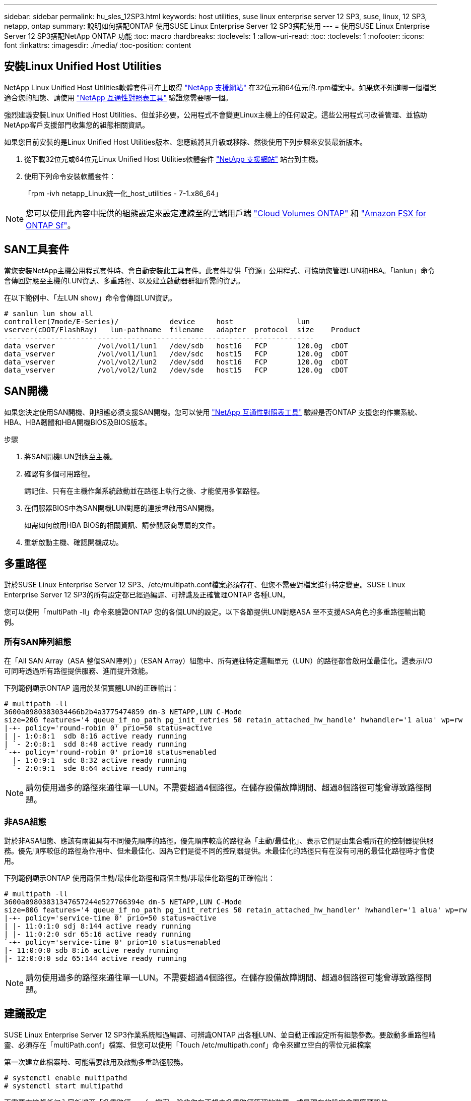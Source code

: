 ---
sidebar: sidebar 
permalink: hu_sles_12SP3.html 
keywords: host utilities, suse linux enterprise server 12 SP3, suse, linux, 12 SP3, netapp, ontap 
summary: 說明如何搭配ONTAP 使用SUSE Linux Enterprise Server 12 SP3搭配使用 
---
= 使用SUSE Linux Enterprise Server 12 SP3搭配NetApp ONTAP 功能
:toc: macro
:hardbreaks:
:toclevels: 1
:allow-uri-read: 
:toc: 
:toclevels: 1
:nofooter: 
:icons: font
:linkattrs: 
:imagesdir: ./media/
:toc-position: content




== 安裝Linux Unified Host Utilities

NetApp Linux Unified Host Utilities軟體套件可在上取得 link:https://mysupport.netapp.com/NOW/cgi-bin/software/?product=Host+Utilities+-+SAN&platform=Linux["NetApp 支援網站"^] 在32位元和64位元的.rpm檔案中。如果您不知道哪一個檔案適合您的組態、請使用 link:https://mysupport.netapp.com/matrix/#welcome["NetApp 互通性對照表工具"^] 驗證您需要哪一個。

強烈建議安裝Linux Unified Host Utilities、但並非必要。公用程式不會變更Linux主機上的任何設定。這些公用程式可改善管理、並協助NetApp客戶支援部門收集您的組態相關資訊。

如果您目前安裝的是Linux Unified Host Utilities版本、您應該將其升級或移除、然後使用下列步驟來安裝最新版本。

. 從下載32位元或64位元Linux Unified Host Utilities軟體套件 link:https://mysupport.netapp.com/NOW/cgi-bin/software/?product=Host+Utilities+-+SAN&platform=Linux["NetApp 支援網站"^] 站台到主機。
. 使用下列命令安裝軟體套件：
+
「rpm -ivh netapp_Linux統一化_host_utilities - 7-1.x86_64」




NOTE: 您可以使用此內容中提供的組態設定來設定連線至的雲端用戶端 link:https://docs.netapp.com/us-en/cloud-manager-cloud-volumes-ontap/index.html["Cloud Volumes ONTAP"^] 和 link:https://docs.netapp.com/us-en/cloud-manager-fsx-ontap/index.html["Amazon FSX for ONTAP Sf"^]。



== SAN工具套件

當您安裝NetApp主機公用程式套件時、會自動安裝此工具套件。此套件提供「資源」公用程式、可協助您管理LUN和HBA。「lanlun」命令會傳回對應至主機的LUN資訊、多重路徑、以及建立啟動器群組所需的資訊。

在以下範例中、「左LUN show」命令會傳回LUN資訊。

[listing]
----
# sanlun lun show all
controller(7mode/E-Series)/            device     host               lun
vserver(cDOT/FlashRay)   lun-pathname  filename   adapter  protocol  size    Product
-------------------------------------------------------------------------
data_vserver          /vol/vol1/lun1   /dev/sdb   host16   FCP       120.0g  cDOT
data_vserver          /vol/vol1/lun1   /dev/sdc   host15   FCP       120.0g  cDOT
data_vserver          /vol/vol2/lun2   /dev/sdd   host16   FCP       120.0g  cDOT
data_vserver          /vol/vol2/lun2   /dev/sde   host15   FCP       120.0g  cDOT
----


== SAN開機

如果您決定使用SAN開機、則組態必須支援SAN開機。您可以使用 link:https://mysupport.netapp.com/matrix/imt.jsp?components=80043;&solution=1&isHWU&src=IMT["NetApp 互通性對照表工具"^] 驗證是否ONTAP 支援您的作業系統、HBA、HBA韌體和HBA開機BIOS及BIOS版本。

.步驟
. 將SAN開機LUN對應至主機。
. 確認有多個可用路徑。
+
請記住、只有在主機作業系統啟動並在路徑上執行之後、才能使用多個路徑。

. 在伺服器BIOS中為SAN開機LUN對應的連接埠啟用SAN開機。
+
如需如何啟用HBA BIOS的相關資訊、請參閱廠商專屬的文件。

. 重新啟動主機、確認開機成功。




== 多重路徑

對於SUSE Linux Enterprise Server 12 SP3、/etc/multipath.conf檔案必須存在、但您不需要對檔案進行特定變更。SUSE Linux Enterprise Server 12 SP3的所有設定都已經過編譯、可辨識及正確管理ONTAP 各種LUN。

您可以使用「multiPath -ll」命令來驗證ONTAP 您的各個LUN的設定。以下各節提供LUN對應ASA 至不支援ASA角色的多重路徑輸出範例。



=== 所有SAN陣列組態

在「All SAN Array（ASA 整個SAN陣列）」（ESAN Array）組態中、所有通往特定邏輯單元（LUN）的路徑都會啟用並最佳化。這表示I/O可同時透過所有路徑提供服務、進而提升效能。

下列範例顯示ONTAP 適用於某個實體LUN的正確輸出：

[listing]
----
# multipath -ll
3600a0980383034466b2b4a3775474859 dm-3 NETAPP,LUN C-Mode
size=20G features='4 queue_if_no_path pg_init_retries 50 retain_attached_hw_handle' hwhandler='1 alua' wp=rw
|-+- policy='round-robin 0' prio=50 status=active
| |- 1:0:8:1  sdb 8:16 active ready running
| `- 2:0:8:1  sdd 8:48 active ready running
`-+- policy='round-robin 0' prio=10 status=enabled
  |- 1:0:9:1  sdc 8:32 active ready running
  `- 2:0:9:1  sde 8:64 active ready running
----

NOTE: 請勿使用過多的路徑來通往單一LUN。不需要超過4個路徑。在儲存設備故障期間、超過8個路徑可能會導致路徑問題。



=== 非ASA組態

對於非ASA組態、應該有兩組具有不同優先順序的路徑。優先順序較高的路徑為「主動/最佳化」、表示它們是由集合體所在的控制器提供服務。優先順序較低的路徑為作用中、但未最佳化、因為它們是從不同的控制器提供。未最佳化的路徑只有在沒有可用的最佳化路徑時才會使用。

下列範例顯示ONTAP 使用兩個主動/最佳化路徑和兩個主動/非最佳化路徑的正確輸出：

[listing]
----
# multipath -ll
3600a09803831347657244e527766394e dm-5 NETAPP,LUN C-Mode
size=80G features='4 queue_if_no_path pg_init_retries 50 retain_attached_hw_handler' hwhandler='1 alua' wp=rw
|-+- policy='service-time 0' prio=50 status=active
| |- 11:0:1:0 sdj 8:144 active ready running
| |- 11:0:2:0 sdr 65:16 active ready running
`-+- policy='service-time 0' prio=10 status=enabled
|- 11:0:0:0 sdb 8:i6 active ready running
|- 12:0:0:0 sdz 65:144 active ready running
----

NOTE: 請勿使用過多的路徑來通往單一LUN。不需要超過4個路徑。在儲存設備故障期間、超過8個路徑可能會導致路徑問題。



== 建議設定

SUSE Linux Enterprise Server 12 SP3作業系統經過編譯、可辨識ONTAP 出各種LUN、並自動正確設定所有組態參數。要啟動多重路徑精靈、必須存在「multiPath.conf」檔案、但您可以使用「Touch /etc/multipath.conf」命令來建立空白的零位元組檔案

第一次建立此檔案時、可能需要啟用及啟動多重路徑服務。

[listing]
----
# systemctl enable multipathd
# systemctl start multipathd
----
不需要直接將任何內容新增至「多重路徑.conf」檔案、除非您有不想由多重路徑管理的裝置、或是現有的設定會覆寫預設值。

您可以將下列語法新增至「multiPath.conf」檔案、以排除不需要的裝置。

將「<DevID>」取代為您要排除的裝置WWID字串。使用下列命令來判斷WWID：

....
blacklist {
        wwid <DevId>
        devnode "^(ram|raw|loop|fd|md|dm-|sr|scd|st)[0-9]*"
        devnode "^hd[a-z]"
        devnode "^cciss.*"
}
....
在此範例中、「sda」是我們需要列入黑名單的本機SCSI磁碟。

.步驟
. 執行下列命令來判斷WWID：
+
....
# /lib/udev/scsi_id -gud /dev/sda
360030057024d0730239134810c0cb833
....
. 將此WWID新增至「/etc/multipath.conf」中的黑名單節：
+
....
blacklist {
     wwid   360030057024d0730239134810c0cb833
     devnode "^(ram|raw|loop|fd|md|dm-|sr|scd|st)[0-9]*"
     devnode "^hd[a-z]"
     devnode "^cciss.*"
}
....


您應該隨時檢查您的「/etc/multipath.conf」檔案是否有舊版設定、尤其是在預設值區段、這可能會覆寫預設設定。

下表顯示ONTAP 了關鍵的「多路徑d」參數、以及所需的值。如果某個主機連接到其他廠商的LUN、且其中任何參數都被覆寫、則需要在稍後的「多重路徑.conf」中修正這些參數、以特別適用於ONTAP 整個LUN。如果沒有這麼做、ONTAP 則可能無法如預期般運作。只有在完全瞭解影響的情況下、才應在諮詢NetApp和/或作業系統廠商的意見下覆寫這些預設值。

[cols="2*"]
|===
| 參數 | 設定 


| DETECT（偵測）_prio | 是的 


| 開發損失_tmo | "無限遠" 


| 容錯回復 | 立即 


| fast_io_f故障_tmo | 5. 


| 功能 | "2 pg_init_retries 50" 


| Flip_on_last刪除 | "是" 


| 硬體處理常式 | 「0」 


| no_path_retry | 佇列 


| path_checker_ | "周" 


| path_grouping_policy | "群組by_prio" 


| path_selector | "服務時間0" 


| Polling_時間 間隔 | 5. 


| 優先 | 「NetApp」ONTAP 


| 產品 | LUN.* 


| Retain附加的硬體處理常式 | 是的 


| RR_weight | "統一" 


| 使用者易記名稱 | 否 


| 廠商 | NetApp 
|===
下列範例說明如何修正被覆寫的預設值。在這種情況下、「multiPath.conf」檔案會定義「path_checker'」和「no_path_retry」的值、這些值與ONTAP 不兼容的現象是什麼。如果因為主機仍連接其他SAN陣列而無法移除、則可針對ONTAP 具有裝置例項的LUN、特別修正這些參數。

[listing]
----
defaults {
 path_checker readsector0
 no_path_retry fail
}
devices {
 device {
 vendor "NETAPP "
 product "LUN.*"
 no_path_retry queue
 path_checker tur
 }
}
----


== 已知問題與限制

[cols="4*"]
|===
| NetApp錯誤ID | 標題 | 說明 | Bugzilla ID 


| link:https://https://mysupport.netapp.com/NOW/cgi-bin/bol?Type=Detail&Display=1089555["108955"^] | 在儲存容錯移轉作業期間、在採用Emulex LPe16002 16GB FC的核心版本SLES12 SP3上觀察到核心中斷 | 在使用Emulex LPe16002 HBA的核心版本SLES12 SP3上執行儲存容錯移轉作業時、可能會發生核心中斷。核心中斷會提示重新開機作業系統、進而導致應用程式中斷。如果已設定kdump、核心中斷會在/var/crash /目錄下產生vmcore檔案。您可以調查vmcore檔案中的故障原因。範例：在觀察到的案例中、核心中斷是在模組「lfc_SLI_ringtxcmpl_plip+51」中觀察到、並記錄在vmcore檔案中–例外RIP：lfc_SLI_ringtxcmpl_plut+51。重新啟動主機作業系統並重新啟動應用程式、即可在核心中斷後恢復作業系統。 | link:http://bugzilla.suse.com/show_bug.cgi?id=1042847["1042847"^] 


| link:https://mysupport.netapp.com/NOW/cgi-bin/bol?Type=Detail&Display=1089561["108561"^] | 在儲存容錯移轉作業期間、在採用Emulex LPe32002 32GB FC的核心版本SLES12 SP3上觀察到核心中斷 | 在使用Emulex LPe32002 HBA的核心版本SLES12 SP3上執行儲存容錯移轉作業時、可能會發生核心中斷。核心中斷會提示重新開機作業系統、進而導致應用程式中斷。如果已設定kdump、核心中斷會在/var/crash /目錄下產生vmcore檔案。您可以調查vmcore檔案中的故障原因。範例：在觀察到的案例中、核心中斷是在模組「lfc_SLI_faure_hbq+76」中觀察到、並記錄在vmcore檔案中–例外RIP：lfc_SLI_faure_hbq+76。重新啟動主機作業系統並重新啟動應用程式、即可在核心中斷後恢復作業系統。 | link:http://bugzilla.suse.com/show_bug.cgi?id=1042807["1042807."^] 


| link:https://mysupport.netapp.com/NOW/cgi-bin/bol?Type=Detail&Display=1117248["1117248"^] | 在執行儲存容錯移轉作業期間、使用QLogic QLE2562 8GB FC的SLES12SP3發生核心中斷 | 在使用QLogic QLE2562 HBA的Sles12sp3核心（kernel-default-4.4.2-6.3.1）上執行儲存容錯移轉作業期間、由於核心中發生恐慌、導致核心中斷。核心毀損會導致作業系統重新開機、導致應用程式中斷。如果已設定kdump、核心異常會在/var/crash /目錄下產生vmcore檔案。當核心異常時、可以使用vmcore檔案來瞭解故障原因。範例：在這種情況下、會在「blk_finish _request +89」模組中看到這種恐慌。它會以下列字串登入vmcore檔案：「例外RIP：blk_fine_request + 289」。核心中斷之後、您可以重新啟動主機作業系統來恢復作業系統。您可以視需要重新啟動應用程式。 | link:http://bugzilla.suse.com/show_bug.cgi?id=1062496["10642496"^] 


| link:https://mysupport.netapp.com/NOW/cgi-bin/bol?Type=Detail&Display=1117261["1117261.."^] | 在執行儲存容錯移轉作業期間、使用QLogic QLE2662 16GB FC的SLES12SP3發生核心中斷 | 使用QLogic QLE2662 HBA在Sles12sp3核心（kernel-default-4.4.82至6.3.1）上執行儲存容錯移轉作業時、可能會發現核心中斷。這會提示作業系統重新開機、導致應用程式中斷。如果已設定kdump、核心中斷會在/var/crash /目錄下產生vmcore檔案。vmcore檔案可用來瞭解故障原因。範例：在此情況下、模組「未知或無效位址」中觀察到核心中斷、並以下列字串登入vmcore檔案：例外RIP：未知或無效位址。核心中斷之後、可重新啟動主機作業系統、並視需要重新啟動應用程式、藉此恢復作業系統。 | link:http://bugzilla.suse.com/show_bug.cgi?id=1062508["1062508"^] 


| link:https://mysupport.netapp.com/NOW/cgi-bin/bol?Type=Detail&Display=1117274["1117274.."^] | 在執行儲存容錯移轉作業期間、使用Emulex LPe16002 16GB FC的SLES12SP3發生核心中斷 | 在使用Emulex LPe16002 HBA的Sles12sp3核心（kernel-default-4.4.4.87-3.1）上執行儲存容錯移轉作業期間、您可能會發現核心中斷。這會提示作業系統重新開機、導致應用程式中斷。如果已設定kdump、核心中斷會在/var/crash /目錄下產生vmcore檔案。vmcore檔案可用來瞭解故障原因。範例：在這種情況下、模組「raw_sin_lock_irqsost+30」中觀察到核心中斷、並以下列字串登入vmcore檔案：–例外RIP：_raw_sin_lock_irqsost+30。核心中斷之後、可重新啟動主機作業系統、並視需要重新啟動應用程式、藉此恢復作業系統。 | link:http://bugzilla.suse.com/show_bug.cgi?id=1062514["1062514"^] 
|===


== 版本資訊



=== ASM鏡射

ASM鏡射可能需要變更Linux多重路徑設定、以允許ASM辨識問題並切換至其他故障群組。大部分關於「不完整」的ASM組態ONTAP 都使用外部備援、這表示資料保護是由外部陣列提供、而ASM不會鏡射資料。某些站台使用具有一般備援的ASM來提供雙向鏡像、通常是跨不同站台。請參閱 link:https://www.netapp.com/us/media/tr-3633.pdf["Oracle資料庫ONTAP"^] 以取得更多資訊。
